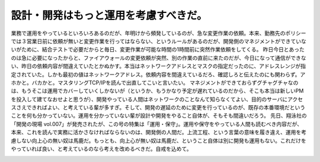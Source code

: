 ﻿設計・開発はもっと運用を考慮すべきだ。
######################################


業務で運用をやっているといろいろあるのだが、年明けから頻発しているのが、急な変更作業の依頼。本来、勤務先のポリシーでは３営業日前に依頼が無いと変更作業を行ってはならない、というルールがあるのだが、開発側のマネジメントができていないがために、結合テストで必要だからと毎日、変更作業が可能な時間の1時間前に突然作業依頼をしてくる。
昨日今日とあったのは急に必要になったからと、ファイアウォールの変更依頼が突然、別の作業の直前に来たのだが、今日になって通信ができない、昨日の依頼内容が間違えていたとかぬかす。本当はネットワークアドレスとマスクの指定だったのに、アドレスレンジが指定されていた。しかも最初の値はネットワークアドレス。依頼内容を間違えているだろ、確認しろと伝えたのにも関わらず。アホかと。バカかと。マスタリングTCP/IPを読んで出直してこいと言いたい。
マネジメントができておらずグチャグチャなのは、もうそこは運用でカバーしていくしかないが（というか、もうかなり予定が遅れているのだから、そこも本当は新しいPMを投入して建てなおせよと思うが）、開発やっている人間はネットワークのことなんて知らなくてよい、目的のサーバにアクセスさえできればよい、と考えている輩が多すぎ。そして、開発の遅延のために変更を行っているのが、既存の本番環境だということを何も分かっていない。運用を分かっていない輩が設計や開発をやること自体が、そもそも間違いだろう。
先日、翔泳社の「開発の現場 vol.007」が発売されたが、この号の特集は「運用・保守」。運用や保守をやっている人間も読むべき内容だが、本来、これを読んで実務に活かさなければならないのは、開発側の人間だ。上流工程、という言葉の意味を履き違え、運用を考慮しない向上心の無い奴は馬鹿だ。もっとも、向上心が無い奴は馬鹿だ、ということ自体は別に開発も運用もない。これだけをやっていれば良い、と考えているのなら考えを改めるべきだ。自戒を込めて。

.. image:: http://images-jp.amazon.com/images/P/4798110795.09.THUMBZZZ.jpg
   :alt: 開発の現場 vol.007




.. author:: mkouhei
.. categories:: Ops, 
.. tags::
.. comments::


